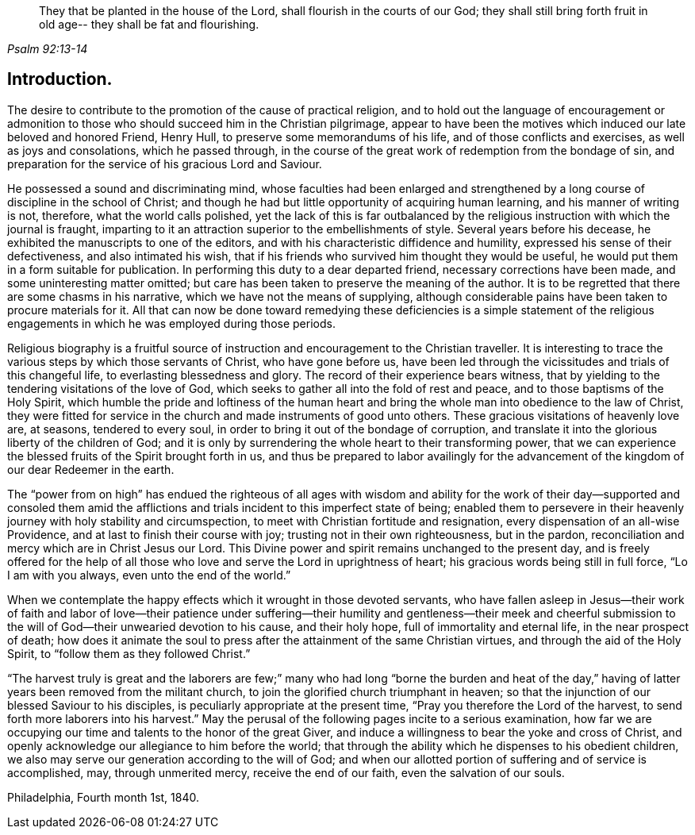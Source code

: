[quote.epigraph, , Psalm 92:13-14]
____
They that be planted in the house of the Lord,
shall flourish in the courts of our God;
they shall still bring forth fruit in old age--
they shall be fat and flourishing.
____

== Introduction.

The desire to contribute to the promotion of the cause of practical religion,
and to hold out the language of encouragement or admonition to
those who should succeed him in the Christian pilgrimage,
appear to have been the motives which induced our late beloved and honored Friend,
Henry Hull, to preserve some memorandums of his life,
and of those conflicts and exercises, as well as joys and consolations,
which he passed through,
in the course of the great work of redemption from the bondage of sin,
and preparation for the service of his gracious Lord and Saviour.

He possessed a sound and discriminating mind,
whose faculties had been enlarged and strengthened by a
long course of discipline in the school of Christ;
and though he had but little opportunity of acquiring human learning,
and his manner of writing is not, therefore, what the world calls polished,
yet the lack of this is far outbalanced by the religious
instruction with which the journal is fraught,
imparting to it an attraction superior to the embellishments of style.
Several years before his decease, he exhibited the manuscripts to one of the editors,
and with his characteristic diffidence and humility,
expressed his sense of their defectiveness, and also intimated his wish,
that if his friends who survived him thought they would be useful,
he would put them in a form suitable for publication.
In performing this duty to a dear departed friend, necessary corrections have been made,
and some uninteresting matter omitted;
but care has been taken to preserve the meaning of the author.
It is to be regretted that there are some chasms in his narrative,
which we have not the means of supplying,
although considerable pains have been taken to procure materials for it.
All that can now be done toward remedying these deficiencies is a simple statement
of the religious engagements in which he was employed during those periods.

Religious biography is a fruitful source of instruction
and encouragement to the Christian traveller.
It is interesting to trace the various steps by which those servants of Christ,
who have gone before us,
have been led through the vicissitudes and trials of this changeful life,
to everlasting blessedness and glory.
The record of their experience bears witness,
that by yielding to the tendering visitations of the love of God,
which seeks to gather all into the fold of rest and peace,
and to those baptisms of the Holy Spirit,
which humble the pride and loftiness of the human heart and
bring the whole man into obedience to the law of Christ,
they were fitted for service in the church and made instruments of good unto others.
These gracious visitations of heavenly love are, at seasons, tendered to every soul,
in order to bring it out of the bondage of corruption,
and translate it into the glorious liberty of the children of God;
and it is only by surrendering the whole heart to their transforming power,
that we can experience the blessed fruits of the Spirit brought forth in us,
and thus be prepared to labor availingly for the advancement
of the kingdom of our dear Redeemer in the earth.

The "`power from on high`" has endued the righteous of all ages with wisdom
and ability for the work of their day--supported and consoled them amid the
afflictions and trials incident to this imperfect state of being;
enabled them to persevere in their heavenly
journey with holy stability and circumspection,
to meet with Christian fortitude and resignation,
every dispensation of an all-wise Providence,
and at last to finish their course with joy; trusting not in their own righteousness,
but in the pardon, reconciliation and mercy which are in Christ Jesus our Lord.
This Divine power and spirit remains unchanged to the present day,
and is freely offered for the help of all those who
love and serve the Lord in uprightness of heart;
his gracious words being still in full force, "`Lo I am with you always,
even unto the end of the world.`"

When we contemplate the happy effects which it wrought in those devoted servants,
who have fallen asleep in Jesus--their work of faith and labor of love--their
patience under suffering--their humility and gentleness--their meek and cheerful
submission to the will of God--their unwearied devotion to his cause,
and their holy hope, full of immortality and eternal life, in the near prospect of death;
how does it animate the soul to press after the attainment of the same Christian virtues,
and through the aid of the Holy Spirit, to "`follow them as they followed Christ.`"

"`The harvest truly is great and the laborers are few;`" many
who had long "`borne the burden and heat of the day,`" having
of latter years been removed from the militant church,
to join the glorified church triumphant in heaven;
so that the injunction of our blessed Saviour to his disciples,
is peculiarly appropriate at the present time,
"`Pray you therefore the Lord of the harvest,
to send forth more laborers into his harvest.`"
May the perusal of the following pages incite to a serious examination,
how far we are occupying our time and talents to the honor of the great Giver,
and induce a willingness to bear the yoke and cross of Christ,
and openly acknowledge our allegiance to him before the world;
that through the ability which he dispenses to his obedient children,
we also may serve our generation according to the will of God;
and when our allotted portion of suffering and of service is accomplished, may,
through unmerited mercy, receive the end of our faith, even the salvation of our souls.

[.signed-section-context-close]
Philadelphia, Fourth month 1st, 1840.
